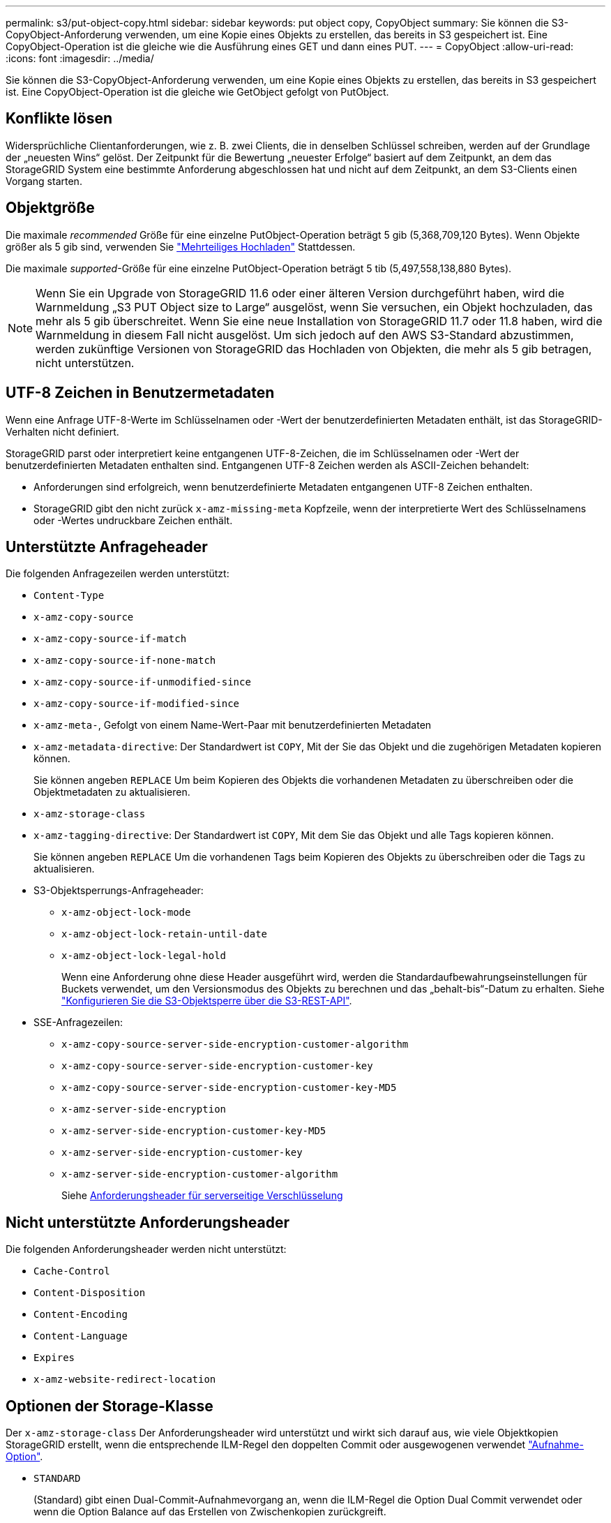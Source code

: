 ---
permalink: s3/put-object-copy.html 
sidebar: sidebar 
keywords: put object copy, CopyObject 
summary: Sie können die S3-CopyObject-Anforderung verwenden, um eine Kopie eines Objekts zu erstellen, das bereits in S3 gespeichert ist. Eine CopyObject-Operation ist die gleiche wie die Ausführung eines GET und dann eines PUT. 
---
= CopyObject
:allow-uri-read: 
:icons: font
:imagesdir: ../media/


[role="lead"]
Sie können die S3-CopyObject-Anforderung verwenden, um eine Kopie eines Objekts zu erstellen, das bereits in S3 gespeichert ist. Eine CopyObject-Operation ist die gleiche wie GetObject gefolgt von PutObject.



== Konflikte lösen

Widersprüchliche Clientanforderungen, wie z. B. zwei Clients, die in denselben Schlüssel schreiben, werden auf der Grundlage der „neuesten Wins“ gelöst. Der Zeitpunkt für die Bewertung „neuester Erfolge“ basiert auf dem Zeitpunkt, an dem das StorageGRID System eine bestimmte Anforderung abgeschlossen hat und nicht auf dem Zeitpunkt, an dem S3-Clients einen Vorgang starten.



== Objektgröße

Die maximale _recommended_ Größe für eine einzelne PutObject-Operation beträgt 5 gib (5,368,709,120 Bytes). Wenn Objekte größer als 5 gib sind, verwenden Sie link:operations-for-multipart-uploads.html["Mehrteiliges Hochladen"] Stattdessen.

Die maximale _supported_-Größe für eine einzelne PutObject-Operation beträgt 5 tib (5,497,558,138,880 Bytes).


NOTE: Wenn Sie ein Upgrade von StorageGRID 11.6 oder einer älteren Version durchgeführt haben, wird die Warnmeldung „S3 PUT Object size to Large“ ausgelöst, wenn Sie versuchen, ein Objekt hochzuladen, das mehr als 5 gib überschreitet. Wenn Sie eine neue Installation von StorageGRID 11.7 oder 11.8 haben, wird die Warnmeldung in diesem Fall nicht ausgelöst. Um sich jedoch auf den AWS S3-Standard abzustimmen, werden zukünftige Versionen von StorageGRID das Hochladen von Objekten, die mehr als 5 gib betragen, nicht unterstützen.



== UTF-8 Zeichen in Benutzermetadaten

Wenn eine Anfrage UTF-8-Werte im Schlüsselnamen oder -Wert der benutzerdefinierten Metadaten enthält, ist das StorageGRID-Verhalten nicht definiert.

StorageGRID parst oder interpretiert keine entgangenen UTF-8-Zeichen, die im Schlüsselnamen oder -Wert der benutzerdefinierten Metadaten enthalten sind. Entgangenen UTF-8 Zeichen werden als ASCII-Zeichen behandelt:

* Anforderungen sind erfolgreich, wenn benutzerdefinierte Metadaten entgangenen UTF-8 Zeichen enthalten.
* StorageGRID gibt den nicht zurück `x-amz-missing-meta` Kopfzeile, wenn der interpretierte Wert des Schlüsselnamens oder -Wertes undruckbare Zeichen enthält.




== Unterstützte Anfrageheader

Die folgenden Anfragezeilen werden unterstützt:

* `Content-Type`
* `x-amz-copy-source`
* `x-amz-copy-source-if-match`
* `x-amz-copy-source-if-none-match`
* `x-amz-copy-source-if-unmodified-since`
* `x-amz-copy-source-if-modified-since`
* `x-amz-meta-`, Gefolgt von einem Name-Wert-Paar mit benutzerdefinierten Metadaten
* `x-amz-metadata-directive`: Der Standardwert ist `COPY`, Mit der Sie das Objekt und die zugehörigen Metadaten kopieren können.
+
Sie können angeben `REPLACE` Um beim Kopieren des Objekts die vorhandenen Metadaten zu überschreiben oder die Objektmetadaten zu aktualisieren.

* `x-amz-storage-class`
* `x-amz-tagging-directive`: Der Standardwert ist `COPY`, Mit dem Sie das Objekt und alle Tags kopieren können.
+
Sie können angeben `REPLACE` Um die vorhandenen Tags beim Kopieren des Objekts zu überschreiben oder die Tags zu aktualisieren.

* S3-Objektsperrungs-Anfrageheader:
+
** `x-amz-object-lock-mode`
** `x-amz-object-lock-retain-until-date`
** `x-amz-object-lock-legal-hold`
+
Wenn eine Anforderung ohne diese Header ausgeführt wird, werden die Standardaufbewahrungseinstellungen für Buckets verwendet, um den Versionsmodus des Objekts zu berechnen und das „behalt-bis“-Datum zu erhalten. Siehe link:use-s3-api-for-s3-object-lock.html["Konfigurieren Sie die S3-Objektsperre über die S3-REST-API"].



* SSE-Anfragezeilen:
+
** `x-amz-copy-source​-server-side​-encryption​-customer-algorithm`
** `x-amz-copy-source​-server-side-encryption-customer-key`
** `x-amz-copy-source​-server-side-encryption-customer-key-MD5`
** `x-amz-server-side-encryption`
** `x-amz-server-side-encryption-customer-key-MD5`
** `x-amz-server-side-encryption-customer-key`
** `x-amz-server-side-encryption-customer-algorithm`
+
Siehe <<Anforderungsheader für serverseitige Verschlüsselung>>







== Nicht unterstützte Anforderungsheader

Die folgenden Anforderungsheader werden nicht unterstützt:

* `Cache-Control`
* `Content-Disposition`
* `Content-Encoding`
* `Content-Language`
* `Expires`
* `x-amz-website-redirect-location`




== Optionen der Storage-Klasse

Der `x-amz-storage-class` Der Anforderungsheader wird unterstützt und wirkt sich darauf aus, wie viele Objektkopien StorageGRID erstellt, wenn die entsprechende ILM-Regel den doppelten Commit oder ausgewogenen verwendet link:../ilm/data-protection-options-for-ingest.html["Aufnahme-Option"].

* `STANDARD`
+
(Standard) gibt einen Dual-Commit-Aufnahmevorgang an, wenn die ILM-Regel die Option Dual Commit verwendet oder wenn die Option Balance auf das Erstellen von Zwischenkopien zurückgreift.

* `REDUCED_REDUNDANCY`
+
Gibt einen Single-Commit-Aufnahmevorgang an, wenn die ILM-Regel die Option Dual Commit verwendet oder wenn die Option Balance zur Erstellung zwischenzeitaler Kopien zurückgreift.

+

NOTE: Wenn Sie ein Objekt in einen Bucket aufnehmen, während S3-Objektsperre aktiviert ist, wird das angezeigt `REDUCED_REDUNDANCY` Option wird ignoriert. Wenn Sie ein Objekt in einen Legacy-konformen Bucket aufnehmen, wird der `REDUCED_REDUNDANCY` Option gibt einen Fehler zurück. StorageGRID führt immer eine doppelte Einspeisung durch, um Compliance-Anforderungen zu erfüllen.





== Verwenden von x-amz-copy-source in CopyObject

Wenn der Quell-Bucket und der Schlüssel im angegeben sind `x-amz-copy-source` Kopfzeile: Unterscheidet sich vom Ziel-Bucket und -Schlüssel, eine Kopie der Quell-Objektdaten wird auf das Ziel geschrieben.

Wenn die Quelle und das Ziel übereinstimmen, und die `x-amz-metadata-directive` Kopfzeile wird als angegeben `REPLACE`, Die Metadaten des Objekts werden mit den Metadaten aktualisiert, die in der Anforderung angegeben sind. In diesem Fall nimmt StorageGRID das Objekt nicht erneut auf. Dies hat zwei wichtige Folgen:

* Sie können CopyObject nicht verwenden, um ein vorhandenes Objekt zu verschlüsseln oder die Verschlüsselung eines vorhandenen Objekts zu ändern. Wenn Sie den bereitstellen `x-amz-server-side-encryption` Kopfzeile oder der `x-amz-server-side-encryption-customer-algorithm` Header, StorageGRID lehnt die Anforderung ab und gibt sie zurück `XNotImplemented`.
* Die in der übereinstimmenden ILM-Regel angegebene Option für das Aufnahmeverhalten wird nicht verwendet. Sämtliche durch das Update ausgelösten Änderungen an der Objektplatzierung werden vorgenommen, wenn ILM durch normale ILM-Prozesse im Hintergrund neu bewertet wird.
+
Das heißt, wenn die ILM-Regel die strikte Option für das Aufnahmeverhalten verwendet, werden keine Maßnahmen ergriffen, wenn die erforderlichen Objektplatzierungen nicht vorgenommen werden können (z. B. weil ein neu erforderlicher Speicherort nicht verfügbar ist). Das aktualisierte Objekt behält seine aktuelle Platzierung bei, bis die erforderliche Platzierung möglich ist.





== Anforderungsheader für serverseitige Verschlüsselung

Wenn Sie link:using-server-side-encryption.html["Serverseitige Verschlüsselung verwenden"]Die von Ihnen bereitgestellten Anforderungsheader hängen davon ab, ob das Quellobjekt verschlüsselt ist und ob Sie das Zielobjekt verschlüsseln möchten.

* Wenn das Quellobjekt mit einem vom Kunden bereitgestellten Schlüssel (SSE-C) verschlüsselt wird, müssen Sie die folgenden drei Header in die CopyObject-Anforderung aufnehmen, damit das Objekt entschlüsselt und dann kopiert werden kann:
+
** `x-amz-copy-source​-server-side​-encryption​-customer-algorithm`: Angabe `AES256`.
** `x-amz-copy-source​-server-side-encryption-customer-key`: Geben Sie den Verschlüsselungsschlüssel an, den Sie beim Erstellen des Quellobjekts angegeben haben.
** `x-amz-copy-source​-server-side-encryption-customer-key-MD5`: Geben Sie den MD5-Digest an, den Sie beim Erstellen des Quellobjekts angegeben haben.


* Wenn Sie das Zielobjekt (die Kopie) mit einem eindeutigen Schlüssel verschlüsseln möchten, den Sie bereitstellen und verwalten, müssen Sie die folgenden drei Header angeben:
+
** `x-amz-server-side-encryption-customer-algorithm`: Angabe `AES256`.
** `x-amz-server-side-encryption-customer-key`: Geben Sie einen neuen Verschlüsselungsschlüssel für das Zielobjekt an.
** `x-amz-server-side-encryption-customer-key-MD5`: Geben Sie den MD5-Digest des neuen Verschlüsselungsschlüssels an.


+

CAUTION: Die von Ihnen zur Verfügung gelegten Schlüssel werden niemals gespeichert. Wenn Sie einen Verschlüsselungsschlüssel verlieren, verlieren Sie das entsprechende Objekt. Bevor Sie vom Kunden bereitgestellte Schlüssel zum Schutz von Objektdaten verwenden, sollten Sie die Überlegungen für prüfen link:using-server-side-encryption.html["Serverseitige Verschlüsselung"].

* Wenn Sie das Zielobjekt (die Kopie) mit einem eindeutigen Schlüssel verschlüsseln möchten, der von StorageGRID (SSE) verwaltet wird, fügen Sie diesen Header in die CopyObject-Anforderung ein:
+
** `x-amz-server-side-encryption`
+

NOTE: Der `server-side-encryption` Wert des Objekts kann nicht aktualisiert werden. Erstellen Sie stattdessen eine Kopie mit einer neuen `server-side-encryption` Nutzen `x-amz-metadata-directive`: `REPLACE`.







== Versionierung

Wenn der Quell-Bucket versioniert ist, können Sie den verwenden `x-amz-copy-source` Kopfzeile zum Kopieren der neuesten Version eines Objekts. Zum Kopieren einer bestimmten Version eines Objekts müssen Sie explizit die Version angeben, die kopiert werden soll `versionId` unterressource. Wenn der Ziel-Bucket versioniert ist, wird die generierte Version im zurückgegeben `x-amz-version-id` Kopfzeile der Antwort. Wenn die Versionierung für den Ziel-Bucket ausgesetzt ist, dann `x-amz-version-id` Gibt einen „Null“-Wert zurück.
